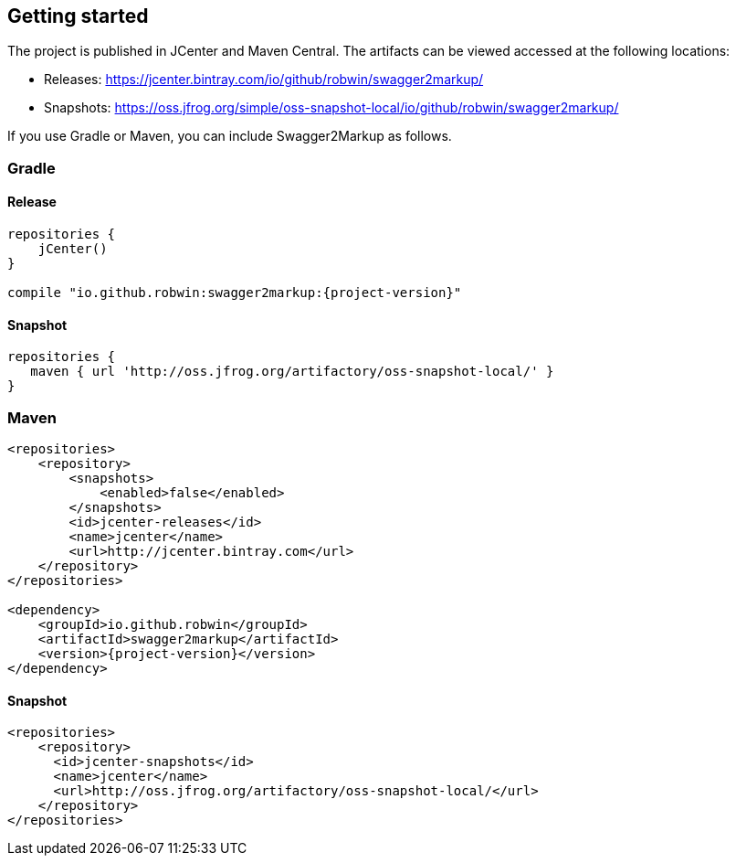 == Getting started

The project is published in JCenter and Maven Central. The artifacts can be viewed accessed at the following locations:

*   Releases: https://jcenter.bintray.com/io/github/robwin/swagger2markup/

*   Snapshots: https://oss.jfrog.org/simple/oss-snapshot-local/io/github/robwin/swagger2markup/
        
If you use Gradle or Maven, you can include Swagger2Markup as follows.

=== Gradle

==== Release
[source,groovy, subs="attributes"]
----
repositories {
    jCenter()
}

compile "io.github.robwin:swagger2markup:{project-version}"
----

==== Snapshot

[source,groovy]
----
repositories {
   maven { url 'http://oss.jfrog.org/artifactory/oss-snapshot-local/' }
}
----

=== Maven
[source,xml, subs="specialcharacters,attributes"]
----
<repositories>
    <repository>
        <snapshots>
            <enabled>false</enabled>
        </snapshots>
        <id>jcenter-releases</id>
        <name>jcenter</name>
        <url>http://jcenter.bintray.com</url>
    </repository>
</repositories>

<dependency>
    <groupId>io.github.robwin</groupId>
    <artifactId>swagger2markup</artifactId>
    <version>{project-version}</version>
</dependency>
----

==== Snapshot

[source,java]
----
<repositories>
    <repository>
      <id>jcenter-snapshots</id>
      <name>jcenter</name>
      <url>http://oss.jfrog.org/artifactory/oss-snapshot-local/</url>
    </repository>
</repositories>
----

